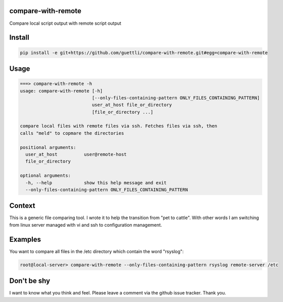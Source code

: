 compare-with-remote
---------------------

Compare local script output with remote script output

Install
-------

.. code-block:: shell

    pip install -e git+https://github.com/guettli/compare-with-remote.git#egg=compare-with-remote

Usage
-----

.. code-block:: shell

    ===> compare-with-remote -h
    usage: compare-with-remote [-h]
                               [--only-files-containing-pattern ONLY_FILES_CONTAINING_PATTERN]
                               user_at_host file_or_directory
                               [file_or_directory ...]

    compare local files with remote files via ssh. Fetches files via ssh, then
    calls "meld" to copmare the directories

    positional arguments:
      user_at_host          user@remote-host
      file_or_directory

    optional arguments:
      -h, --help            show this help message and exit
      --only-files-containing-pattern ONLY_FILES_CONTAINING_PATTERN

Context
-------

This is a generic file comparing tool. I wrote it to help the transition from "pet to cattle". With other words
I am switching from linux server managed with vi and ssh to configuration management.

Examples
--------

You want to compare all files in the /etc directory which contain the word "rsyslog":

.. code-block:: shell

    root@local-server> compare-with-remote --only-files-containing-pattern rsyslog remote-server /etc


Don't be shy
------------

I want to know what you think and feel. Please leave a comment via the github issue tracker. Thank you.
